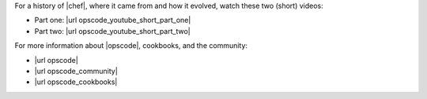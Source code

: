 .. The contents of this file are included in multiple topics.
.. This file should not be changed in a way that hinders its ability to appear in multiple documentation sets.


For a history of |chef|, where it came from and how it evolved, watch these two (short) videos:

* Part one: |url opscode_youtube_short_part_one|
* Part two: |url opscode_youtube_short_part_two|

For more information about |opscode|, cookbooks, and the community:

* |url opscode|
* |url opscode_community|
* |url opscode_cookbooks|